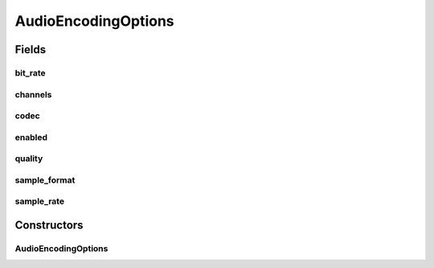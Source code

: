 .. java:import:: java.beans ConstructorProperties

AudioEncodingOptions
====================

.. java:package:: net.bramp.ffmpeg.options
   :noindex:

.. java:type:: public class AudioEncodingOptions

   Encoding options for audio

   :author: bramp

Fields
------
bit_rate
^^^^^^^^

.. java:field:: public final long bit_rate
   :outertype: AudioEncodingOptions

channels
^^^^^^^^

.. java:field:: public final int channels
   :outertype: AudioEncodingOptions

codec
^^^^^

.. java:field:: public final String codec
   :outertype: AudioEncodingOptions

enabled
^^^^^^^

.. java:field:: public final boolean enabled
   :outertype: AudioEncodingOptions

quality
^^^^^^^

.. java:field:: public final Integer quality
   :outertype: AudioEncodingOptions

sample_format
^^^^^^^^^^^^^

.. java:field:: public final String sample_format
   :outertype: AudioEncodingOptions

sample_rate
^^^^^^^^^^^

.. java:field:: public final int sample_rate
   :outertype: AudioEncodingOptions

Constructors
------------
AudioEncodingOptions
^^^^^^^^^^^^^^^^^^^^

.. java:constructor:: @ConstructorProperties public AudioEncodingOptions(boolean enabled, String codec, int channels, int sample_rate, String sample_format, long bit_rate, Integer quality)
   :outertype: AudioEncodingOptions

